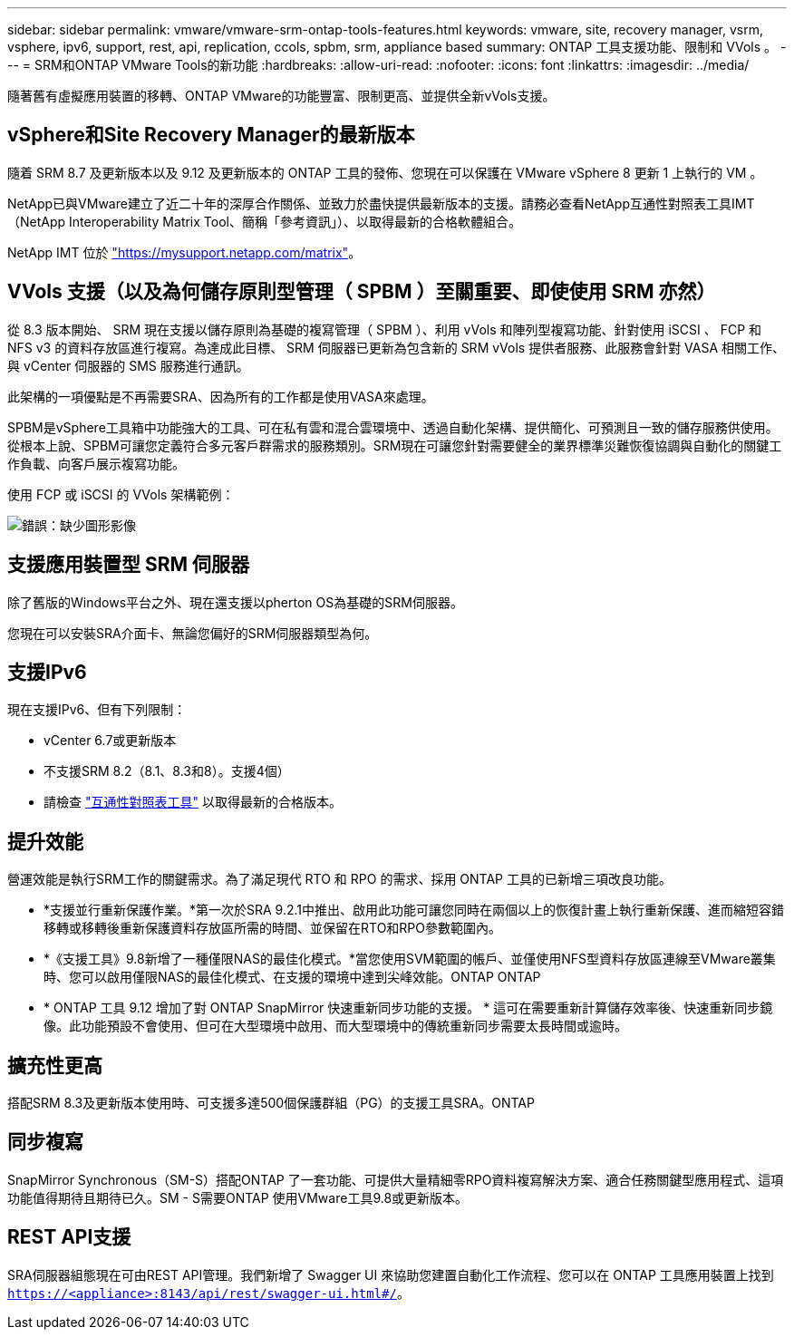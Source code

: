 ---
sidebar: sidebar 
permalink: vmware/vmware-srm-ontap-tools-features.html 
keywords: vmware, site, recovery manager, vsrm, vsphere, ipv6, support, rest, api, replication, ccols, spbm, srm, appliance based 
summary: ONTAP 工具支援功能、限制和 VVols 。 
---
= SRM和ONTAP VMware Tools的新功能
:hardbreaks:
:allow-uri-read: 
:nofooter: 
:icons: font
:linkattrs: 
:imagesdir: ../media/


[role="lead"]
隨著舊有虛擬應用裝置的移轉、ONTAP VMware的功能豐富、限制更高、並提供全新vVols支援。



== vSphere和Site Recovery Manager的最新版本

隨着 SRM 8.7 及更新版本以及 9.12 及更新版本的 ONTAP 工具的發佈、您現在可以保護在 VMware vSphere 8 更新 1 上執行的 VM 。

NetApp已與VMware建立了近二十年的深厚合作關係、並致力於盡快提供最新版本的支援。請務必查看NetApp互通性對照表工具IMT （NetApp Interoperability Matrix Tool、簡稱「參考資訊」）、以取得最新的合格軟體組合。

NetApp IMT 位於 link:https://mysupport.netapp.com/matrix["https://mysupport.netapp.com/matrix"^]。



== VVols 支援（以及為何儲存原則型管理（ SPBM ）至關重要、即使使用 SRM 亦然）

從 8.3 版本開始、 SRM 現在支援以儲存原則為基礎的複寫管理（ SPBM ）、利用 vVols 和陣列型複寫功能、針對使用 iSCSI 、 FCP 和 NFS v3 的資料存放區進行複寫。為達成此目標、 SRM 伺服器已更新為包含新的 SRM vVols 提供者服務、此服務會針對 VASA 相關工作、與 vCenter 伺服器的 SMS 服務進行通訊。

此架構的一項優點是不再需要SRA、因為所有的工作都是使用VASA來處理。

SPBM是vSphere工具箱中功能強大的工具、可在私有雲和混合雲環境中、透過自動化架構、提供簡化、可預測且一致的儲存服務供使用。從根本上說、SPBM可讓您定義符合多元客戶群需求的服務類別。SRM現在可讓您針對需要健全的業界標準災難恢復協調與自動化的關鍵工作負載、向客戶展示複寫功能。

使用 FCP 或 iSCSI 的 VVols 架構範例：

image:vsrm-ontap9_image1.png["錯誤：缺少圖形影像"]



== 支援應用裝置型 SRM 伺服器

除了舊版的Windows平台之外、現在還支援以pherton OS為基礎的SRM伺服器。

您現在可以安裝SRA介面卡、無論您偏好的SRM伺服器類型為何。



== 支援IPv6

現在支援IPv6、但有下列限制：

* vCenter 6.7或更新版本
* 不支援SRM 8.2（8.1、8.3和8）。支援4個）
* 請檢查 https://mysupport.netapp.com/matrix/imt.jsp?components=84943;&solution=1777&isHWU&src=IMT["互通性對照表工具"^] 以取得最新的合格版本。




== 提升效能

營運效能是執行SRM工作的關鍵需求。為了滿足現代 RTO 和 RPO 的需求、採用 ONTAP 工具的已新增三項改良功能。

* *支援並行重新保護作業。*第一次於SRA 9.2.1中推出、啟用此功能可讓您同時在兩個以上的恢復計畫上執行重新保護、進而縮短容錯移轉或移轉後重新保護資料存放區所需的時間、並保留在RTO和RPO參數範圍內。
* *《支援工具》9.8新增了一種僅限NAS的最佳化模式。*當您使用SVM範圍的帳戶、並僅使用NFS型資料存放區連線至VMware叢集時、您可以啟用僅限NAS的最佳化模式、在支援的環境中達到尖峰效能。ONTAP ONTAP
* * ONTAP 工具 9.12 增加了對 ONTAP SnapMirror 快速重新同步功能的支援。 * 這可在需要重新計算儲存效率後、快速重新同步鏡像。此功能預設不會使用、但可在大型環境中啟用、而大型環境中的傳統重新同步需要太長時間或逾時。




== 擴充性更高

搭配SRM 8.3及更新版本使用時、可支援多達500個保護群組（PG）的支援工具SRA。ONTAP



== 同步複寫

SnapMirror Synchronous（SM-S）搭配ONTAP 了一套功能、可提供大量精細零RPO資料複寫解決方案、適合任務關鍵型應用程式、這項功能值得期待且期待已久。SM - S需要ONTAP 使用VMware工具9.8或更新版本。



== REST API支援

SRA伺服器組態現在可由REST API管理。我們新增了 Swagger UI 來協助您建置自動化工作流程、您可以在 ONTAP 工具應用裝置上找到 `https://<appliance>:8143/api/rest/swagger-ui.html#/`。
